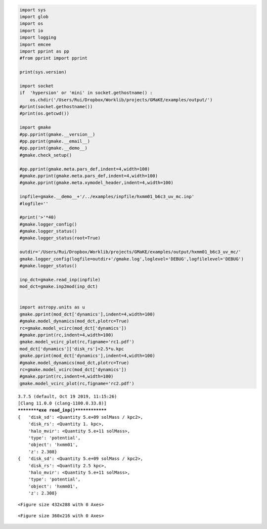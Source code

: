 .. code:: ipython3

    import sys
    import glob
    import os
    import io
    import logging
    import emcee
    import pprint as pp
    #from pprint import pprint
    
    print(sys.version)
    
    import socket 
    if  'hypersion' or 'mini' in socket.gethostname() :
        os.chdir('/Users/Rui/Dropbox/Worklib/projects/GMaKE/examples/output/')
    #print(socket.gethostname())
    #print(os.getcwd())
    
    import gmake
    #pp.pprint(gmake.__version__)
    #pp.pprint(gmake.__email__)
    #pp.pprint(gmake.__demo__)
    #gmake.check_setup()
    
    #pp.pprint(gmake.meta.pars_def,indent=4,width=100)
    #gmake.pprint(gmake.meta.pars_def,indent=4,width=100)
    #gmake.pprint(gmake.meta.xymodel_header,indent=4,width=100)
    
    inpfile=gmake.__demo__+'/../examples/inpfile/hxmm01_b6c3_uv_mc.inp'
    #logfile=''
    
    #print('>'*40)
    #gmake.logger_config()
    #gmake.logger_status()
    #gmake.logger_status(root=True)
    
    outdir='/Users/Rui/Dropbox/Worklib/projects/GMaKE/examples/output/hxmm01_b6c3_uv_mc/'
    gmake.logger_config(logfile=outdir+'/gmake.log',loglevel='DEBUG',logfilelevel='DEBUG')
    #gmake.logger_status()
    
    inp_dct=gmake.read_inp(inpfile)
    mod_dct=gmake.inp2mod(inp_dct)
    
    
    import astropy.units as u
    gmake.pprint(mod_dct['dynamics'],indent=4,width=100)
    #gmake.model_dynamics(mod_dct,plotrc=True)
    rc=gmake.model_vcirc(mod_dct['dynamics'])
    #gmake.pprint(rc,indent=4,width=100)
    gmake.model_vcirc_plot(rc,figname='rc1.pdf')
    mod_dct['dynamics']['disk_rs']=2.5*u.kpc
    gmake.pprint(mod_dct['dynamics'],indent=4,width=100)
    #gmake.model_dynamics(mod_dct,plotrc=True)
    rc=gmake.model_vcirc(mod_dct['dynamics'])
    #gmake.pprint(rc,indent=4,width=100)
    gmake.model_vcirc_plot(rc,figname='rc2.pdf')



.. parsed-literal::

    3.7.5 (default, Oct 19 2019, 11:15:26) 
    [Clang 11.0.0 (clang-1100.0.33.8)]
    **********exe read_inp()**************
    {   'disk_sd': <Quantity 5.e+09 solMass / kpc2>,
        'disk_rs': <Quantity 1. kpc>,
        'halo_mvir': <Quantity 5.e+11 solMass>,
        'type': 'potential',
        'object': 'hxmm01',
        'z': 2.308}
    {   'disk_sd': <Quantity 5.e+09 solMass / kpc2>,
        'disk_rs': <Quantity 2.5 kpc>,
        'halo_mvir': <Quantity 5.e+11 solMass>,
        'type': 'potential',
        'object': 'hxmm01',
        'z': 2.308}



.. parsed-literal::

    <Figure size 432x288 with 0 Axes>



.. parsed-literal::

    <Figure size 360x216 with 0 Axes>



.. image:: demo_hxmm01_dynamics_files/demo_hxmm01_dynamics_0_3.png



